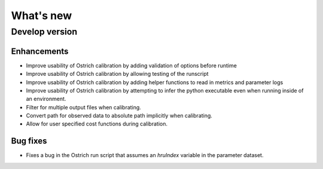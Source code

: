 What's new
===========

.. _whats_new_develop

Develop version
---------------

Enhancements
~~~~~~~~~~~~
- Improve usability of Ostrich calibration by adding validation of options before runtime
- Improve usability of Ostrich calibration by allowing testing of the runscript
- Improve usability of Ostrich calibration by adding helper functions to read in metrics and parameter logs
- Improve usability of Ostrich calibration by attempting to infer the python executable even when running inside of an environment.
- Filter for multiple output files when calibrating.
- Convert path for observed data to absolute path implicitly when calibrating.
- Allow for user specified cost functions during calibration.

Bug fixes
~~~~~~~~~
- Fixes a bug in the Ostrich run script that assumes an `hruIndex` variable in the parameter dataset.
